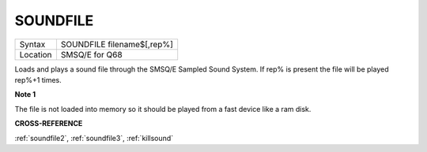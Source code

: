 .. _soundfile:

SOUNDFILE
=========

+----------+-------------------------------------------------------------------+
| Syntax   | SOUNDFILE filename$[,rep%]                                        |
+----------+-------------------------------------------------------------------+
| Location | SMSQ/E for Q68                                                    |
+----------+-------------------------------------------------------------------+

Loads and plays a sound file through the SMSQ/E Sampled Sound
System. If rep% is present the file will be played rep%+1 times.

**Note 1**

The file is not loaded into memory so it should be played from a fast
device like a ram disk.

**CROSS-REFERENCE**

:ref:`soundfile2`,
:ref:`soundfile3`,
:ref:`killsound`
     
     
